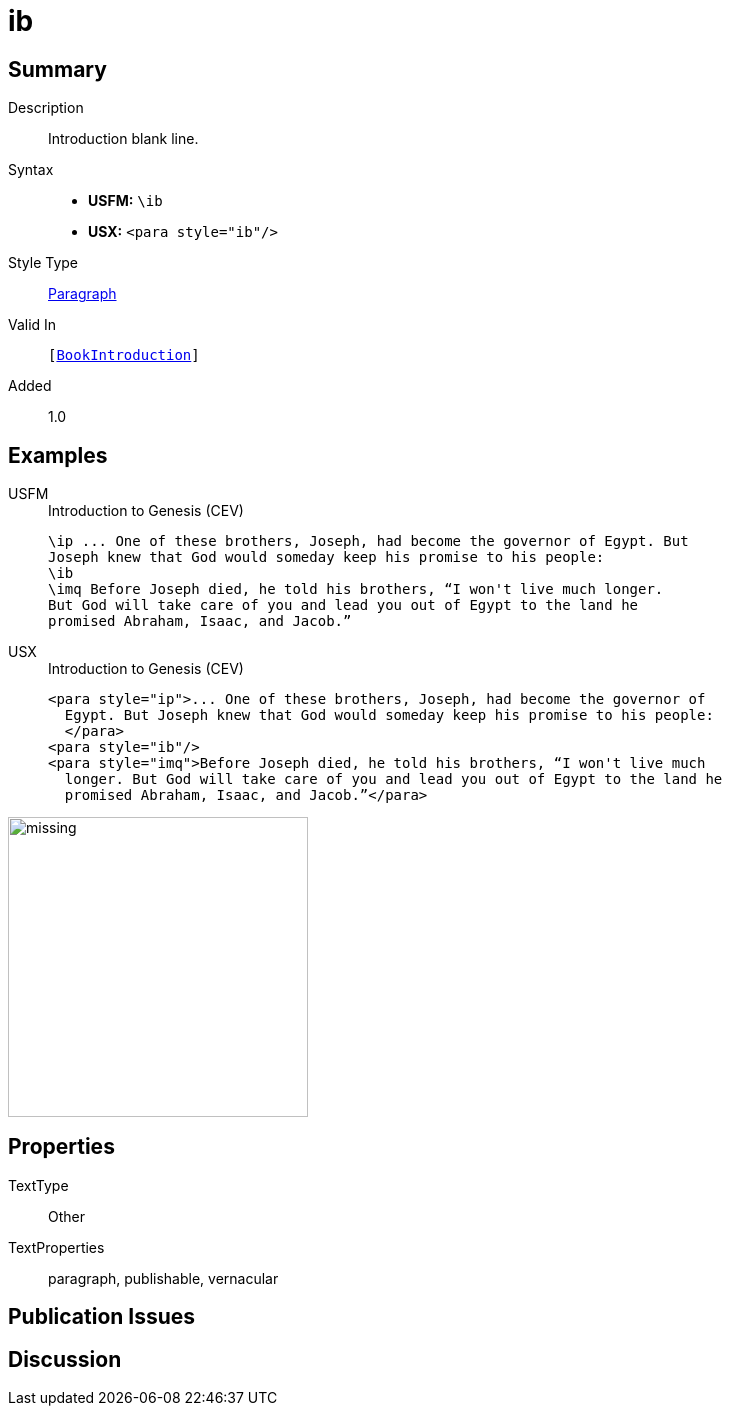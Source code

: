 = ib
:description: Introduction blank line
:url-repo: https://github.com/usfm-bible/tcdocs/blob/main/markers/para/ib.adoc
:noindex:
ifndef::localdir[]
:source-highlighter: rouge
:localdir: ../
endif::[]
:imagesdir: {localdir}/images

// tag::public[]

== Summary

Description:: Introduction blank line.
Syntax::
* *USFM:* ``++\ib++``
* *USX:* ``++<para style="ib"/>++``
Style Type:: xref:para:index.adoc[Paragraph]
Valid In:: `[xref:doc:index.adoc#doc-book-intro[BookIntroduction]]`
// tag::spec[]
Added:: 1.0
// end::spec[]

== Examples

[tabs]
======
USFM::
+
.Introduction to Genesis (CEV)
[source#src-usfm-para-ib_1,usfm,highlight=3]
----
\ip ... One of these brothers, Joseph, had become the governor of Egypt. But 
Joseph knew that God would someday keep his promise to his people:
\ib
\imq Before Joseph died, he told his brothers, “I won't live much longer. 
But God will take care of you and lead you out of Egypt to the land he 
promised Abraham, Isaac, and Jacob.”
----
USX::
+
.Introduction to Genesis (CEV)
[source#src-usx-para-ib_1,xml,highlight=4]
----
<para style="ip">... One of these brothers, Joseph, had become the governor of
  Egypt. But Joseph knew that God would someday keep his promise to his people:
  </para>
<para style="ib"/>
<para style="imq">Before Joseph died, he told his brothers, “I won't live much
  longer. But God will take care of you and lead you out of Egypt to the land he
  promised Abraham, Isaac, and Jacob.”</para>
----
======

image::para/missing.jpg[,300]

== Properties

TextType:: Other
TextProperties:: paragraph, publishable, vernacular

== Publication Issues

// end::public[]

== Discussion
